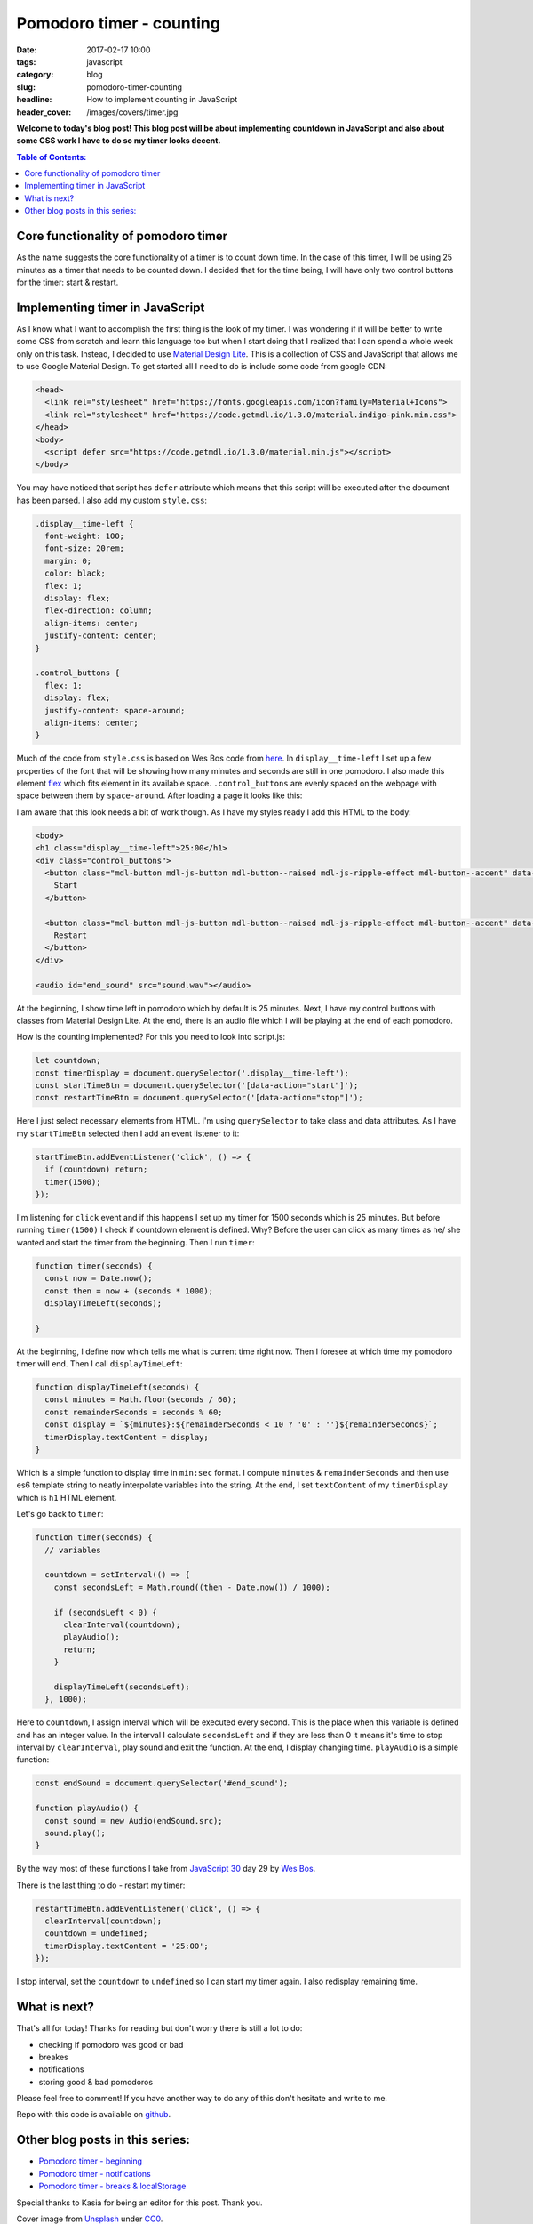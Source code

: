 Pomodoro timer - counting
#########################

:date: 2017-02-17 10:00
:tags: javascript
:category: blog
:slug: pomodoro-timer-counting
:headline: How to implement counting in JavaScript
:header_cover: /images/covers/timer.jpg

**Welcome to today's blog post! This blog post will be about implementing countdown in
JavaScript and also about some CSS work I have to do so my timer looks decent.**

.. contents:: Table of Contents:

Core functionality of pomodoro timer
------------------------------------

As the name suggests the core functionality of a timer is to count down time. In the case of this timer,
I will be using 25 minutes as a timer that needs to be counted down. I decided that for the time
being, I will have only two control buttons for the timer: start & restart.

Implementing timer in JavaScript
--------------------------------

As I know what I want to accomplish the first thing is the look of my timer. I was wondering
if it will be better to write some CSS from scratch and learn this language too but when I start
doing that I realized that I can spend a whole week only on this task. Instead, I decided to use
`Material Design Lite <https://getmdl.io/>`_. This is a collection of CSS and JavaScript that allows
me to use Google Material Design. To get started all I need to do is include some code from google CDN:

.. code-block:: html

   <head>
     <link rel="stylesheet" href="https://fonts.googleapis.com/icon?family=Material+Icons">
     <link rel="stylesheet" href="https://code.getmdl.io/1.3.0/material.indigo-pink.min.css">
   </head>
   <body>
     <script defer src="https://code.getmdl.io/1.3.0/material.min.js"></script>
   </body>

You may have noticed that script has ``defer`` attribute which means that this script will be executed
after the document has been parsed. I also add my custom ``style.css``:

.. code-block:: css

  .display__time-left {
    font-weight: 100;
    font-size: 20rem;
    margin: 0;
    color: black;
    flex: 1;
    display: flex;
    flex-direction: column;
    align-items: center;
    justify-content: center;
  }

  .control_buttons {
    flex: 1;
    display: flex;
    justify-content: space-around;
    align-items: center;
  }

Much of the code from ``style.css`` is based on Wes Bos code from `here <https://github.com/wesbos/JavaScript30/blob/master/29%20-%20Countdown%20Timer/style.css>`_.
In ``display__time-left`` I set up a few properties of the font that will be showing how many minutes and
seconds are still in one pomodoro. I also made this element `flex <https://developer.mozilla.org/en-US/docs/Web/CSS/flex>`_ which fits element in its available space. ``.control_buttons`` are evenly spaced
on the webpage with space between them by ``space-around``. After loading a page it looks like this:

.. image:: /images/pomodoro_timer.jpg
       :alt: Basic layout

I am aware that this look needs a bit of work though. As I have my styles ready I add this HTML to
the body:

.. code-block:: html

    <body>
    <h1 class="display__time-left">25:00</h1>
    <div class="control_buttons">
      <button class="mdl-button mdl-js-button mdl-button--raised mdl-js-ripple-effect mdl-button--accent" data-action="start">
        Start
      </button>

      <button class="mdl-button mdl-js-button mdl-button--raised mdl-js-ripple-effect mdl-button--accent" data-action="stop">
        Restart
      </button>
    </div>

    <audio id="end_sound" src="sound.wav"></audio>

At the beginning, I show time left in pomodoro which by default is 25 minutes. Next, I have my control buttons with classes from Material Design Lite. At the end, there is an audio file which I
will be playing at the end of each pomodoro.

How is the counting implemented? For this you need to look into script.js:

.. code-block:: javascript

   let countdown;
   const timerDisplay = document.querySelector('.display__time-left');
   const startTimeBtn = document.querySelector('[data-action="start"]');
   const restartTimeBtn = document.querySelector('[data-action="stop"]');

Here I just select necessary elements from HTML. I'm using ``querySelector`` to take class and
data attributes. As I have my ``startTimeBtn`` selected then I add an event listener to it:

.. code-block:: javascript

   startTimeBtn.addEventListener('click', () => {
     if (countdown) return;
     timer(1500);
   });

I'm listening for ``click`` event and if this happens I set up my timer for 1500 seconds which is
25 minutes. But before running ``timer(1500)`` I check if countdown element is defined. Why?
Before the user can click as many times as he/ she wanted and start the timer from the beginning.
Then I run ``timer``:

.. code-block:: javascript

   function timer(seconds) {
     const now = Date.now();
     const then = now + (seconds * 1000);
     displayTimeLeft(seconds);

   }

At the beginning, I define ``now`` which tells me what is current time right now. Then I foresee at
which time my pomodoro timer will end. Then I call ``displayTimeLeft``:

.. code-block:: javascript

   function displayTimeLeft(seconds) {
     const minutes = Math.floor(seconds / 60);
     const remainderSeconds = seconds % 60;
     const display = `${minutes}:${remainderSeconds < 10 ? '0' : ''}${remainderSeconds}`;
     timerDisplay.textContent = display;
   }

Which is a simple function to display time in ``min:sec`` format. I compute ``minutes`` & ``remainderSeconds`` and then use es6 template string to neatly interpolate variables into the string.
At the end, I set ``textContent`` of my ``timerDisplay`` which is ``h1`` HTML element.

Let's go back to ``timer``:

.. code-block:: javascript

   function timer(seconds) {
     // variables

     countdown = setInterval(() => {
       const secondsLeft = Math.round((then - Date.now()) / 1000);

       if (secondsLeft < 0) {
         clearInterval(countdown);
         playAudio();
         return;
       }

       displayTimeLeft(secondsLeft);
     }, 1000);

Here to ``countdown``, I assign interval which will be executed every second. This is the place when
this variable is defined and has an integer value. In the interval I calculate
``secondsLeft`` and if they are less than 0 it means it's time to stop interval by ``clearInterval``,
play sound and exit the function. At the end, I display changing time. ``playAudio`` is a simple function:

.. code-block:: javascript

   const endSound = document.querySelector('#end_sound');

   function playAudio() {
     const sound = new Audio(endSound.src);
     sound.play();
   }

By the way most of these functions I take from `JavaScript 30 <https://javascript30.com>`_ day 29 by
`Wes Bos <http://wesbos.com/>`_.

There is the last thing to do - restart my timer:

.. code-block:: javascript

   restartTimeBtn.addEventListener('click', () => {
     clearInterval(countdown);
     countdown = undefined;
     timerDisplay.textContent = '25:00';
   });

I stop interval, set the ``countdown`` to ``undefined`` so I can start my timer again. I also redisplay remaining time.

What is next?
-------------

That's all for today! Thanks for reading but don't worry there is still a lot to do:

- checking if pomodoro was good or bad
- breakes
- notifications
- storing good & bad pomodoros

Please feel free to comment! If you have another way to do any of this don't hesitate and write to me.

Repo with this code is available on `github <https://github.com/krzysztofzuraw/pomodoro-timer>`_.

Other blog posts in this series:
--------------------------------

- `Pomodoro timer - beginning <{filename}/blog/pomodoro_timer1.rst>`_
- `Pomodoro timer - notifications <{filename}/blog/pomodoro_timer3.rst>`_
- `Pomodoro timer - breaks & localStorage <{filename}/blog/pomodoro_timer3.rst>`_

Special thanks to Kasia for being an editor for this post. Thank you.

Cover image from `Unsplash <https://unsplash.com/search/timer?photo=QqE158hev1I>`_ under
`CC0 <https://creativecommons.org/publicdomain/zero/1.0/>`_.
